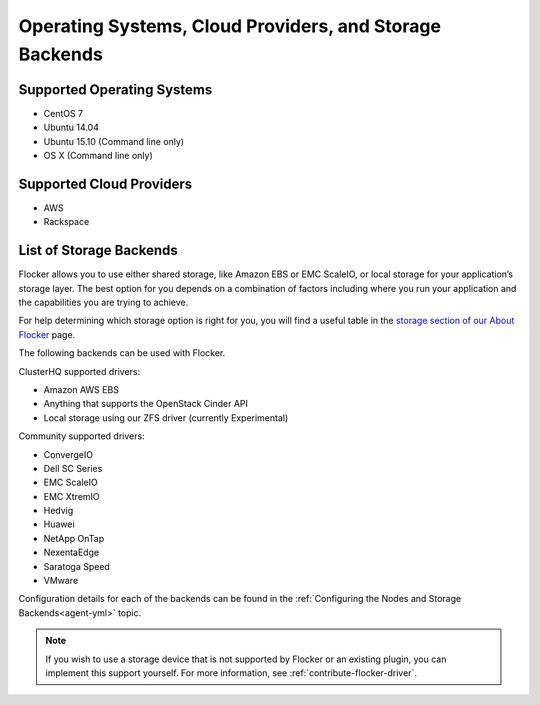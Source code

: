 ========================================================
Operating Systems, Cloud Providers, and Storage Backends
========================================================

.. _supported-operating-systems:

Supported Operating Systems
===========================

* CentOS 7
* Ubuntu 14.04
* Ubuntu 15.10 (Command line only)
* OS X (Command line only)


Supported Cloud Providers
=========================

* AWS
* Rackspace

.. _storage-backends:

List of Storage Backends
========================

Flocker allows you to use either shared storage, like Amazon EBS or EMC ScaleIO, or local storage for your application’s storage layer.
The best option for you depends on a combination of factors including where you run your application and the capabilities you are trying to achieve.

For help determining which storage option is right for you, you will find a useful table in the `storage section of our About Flocker`_ page. 

The following backends can be used with Flocker.

ClusterHQ supported drivers:

* Amazon AWS EBS
* Anything that supports the OpenStack Cinder API
* Local storage using our ZFS driver (currently Experimental)

Community supported drivers:

* ConvergeIO
* Dell SC Series
* EMC ScaleIO
* EMC XtremIO
* Hedvig
* Huawei
* NetApp OnTap
* NexentaEdge
* Saratoga Speed
* VMware

Configuration details for each of the backends can be found in the :ref:`Configuring the Nodes and Storage Backends<agent-yml>` topic.

.. note:: If you wish to use a storage device that is not supported by Flocker or an existing plugin, you can implement this support yourself.
          For more information, see :ref:`contribute-flocker-driver`.

.. XXX add link to 3rd party orchestration docs. See FLOC 2229

.. _storage section of our About Flocker: https://clusterhq.com/flocker/introduction/#storage-options
